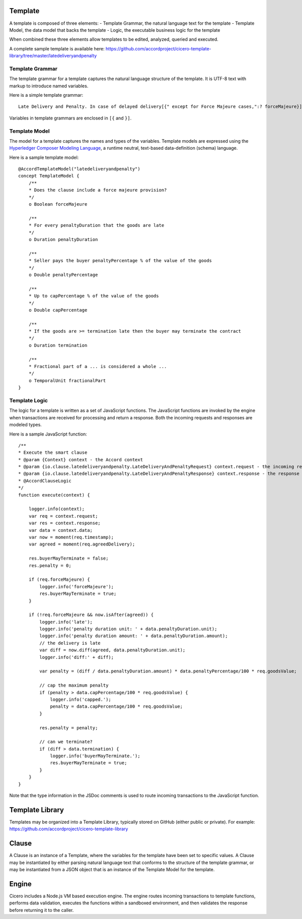 Template 
========

A template is composed of three elements: - Template Grammar, the natural language text for the
template - Template Model, the data model that backs the template - Logic, the executable business
logic for the template

When combined these three elements allow templates to be edited, analyzed, queried and executed.

A complete sample template is available here:
https://github.com/accordproject/cicero-template-library/tree/master/latedeliveryandpenalty

Template Grammar 
----------------

The template grammar for a template captures the natural language structure of the template. It is
UTF-8 text with markup to introduce named variables.

Here is a simple template grammar::

   Late Delivery and Penalty. In case of delayed delivery[{" except for Force Majeure cases,":? forceMajeure}] the Seller shall pay to the Buyer for every [{penaltyDuration}] of delay penalty amounting to [{penaltyPercentage}]% of the total value of the Equipment whose delivery has been delayed. Any fractional part of a [{fractionalPart}] is to be considered a full [{fractionalPart}]. The total amount of penalty shall not however, exceed [{capPercentage}]% of the total value of the Equipment involved in late delivery. If the delay is more than [{termination}], the Buyer is entitled to terminate this Contract.

Variables in template grammars are enclosed in ``[{`` and ``}]``.

Template Model
--------------

The model for a template captures the names and types of the variables. 
Template models are expressed using the `Hyperledger Composer Modeling Language`_, a runtime neutral, 
text-based data-definition (schema) language.

.. _`Hyperledger Composer Modeling Language`: https://hyperledger.github.io/composer/reference/cto_language.html

Here is a sample template model::

    @AccordTemplateModel("latedeliveryandpenalty")
    concept TemplateModel {
        /**
        * Does the clause include a force majeure provision?
        */
        o Boolean forceMajeure

        /**
        * For every penaltyDuration that the goods are late
        */
        o Duration penaltyDuration

        /**
        * Seller pays the buyer penaltyPercentage % of the value of the goods
        */
        o Double penaltyPercentage

        /**
        * Up to capPercentage % of the value of the goods
        */
        o Double capPercentage

        /**
        * If the goods are >= termination late then the buyer may terminate the contract
        */
        o Duration termination

        /**
        * Fractional part of a ... is considered a whole ...
        */
        o TemporalUnit fractionalPart
    }

Template Logic 
--------------

The logic for a template is written as a set of JavaScript functions. The JavaScript functions are
invoked by the engine when transactions are received for processing and return a response. Both the 
incoming requests and responses are modeled types.

Here is a sample JavaScript function::

    /**
    * Execute the smart clause
    * @param {Context} context - the Accord context
    * @param {io.clause.latedeliveryandpenalty.LateDeliveryAndPenaltyRequest} context.request - the incoming request
    * @param {io.clause.latedeliveryandpenalty.LateDeliveryAndPenaltyResponse} context.response - the response
    * @AccordClauseLogic
    */
    function execute(context) {

        logger.info(context);
        var req = context.request;
        var res = context.response;
        var data = context.data;
        var now = moment(req.timestamp);
        var agreed = moment(req.agreedDelivery);

        res.buyerMayTerminate = false;
        res.penalty = 0;

        if (req.forceMajeure) {
            logger.info('forceMajeure');
            res.buyerMayTerminate = true;
        }

        if (!req.forceMajeure && now.isAfter(agreed)) {
            logger.info('late');
            logger.info('penalty duration unit: ' + data.penaltyDuration.unit);
            logger.info('penalty duration amount: ' + data.penaltyDuration.amount);
            // the delivery is late
            var diff = now.diff(agreed, data.penaltyDuration.unit);
            logger.info('diff:' + diff);

            var penalty = (diff / data.penaltyDuration.amount) * data.penaltyPercentage/100 * req.goodsValue;

            // cap the maximum penalty
            if (penalty > data.capPercentage/100 * req.goodsValue) {
                logger.info('capped.');
                penalty = data.capPercentage/100 * req.goodsValue;
            }

            res.penalty = penalty;

            // can we terminate?
            if (diff > data.termination) {
                logger.info('buyerMayTerminate.');
                res.buyerMayTerminate = true;
            }
        }
    }

Note that the type information in the JSDoc comments is used to route incoming transactions to the
JavaScript function.

Template Library 
================

Templates may be organized into a Template Library, typically stored on GitHub (either public or private).
For example:
https://github.com/accordproject/cicero-template-library

Clause 
======

A Clause is an instance of a Template, where the variables for the template have been set to specific values.
A Clause may be instantiated by either parsing natural language text that conforms to the structure of the 
template grammar, or may be instantiated from a JSON object that is an instance of the Template Model for the
template.

Engine 
======

Cicero includes a Node.js VM based execution engine. The engine routes incoming transactions to template functions,
performs data validation, executes the functions within a sandboxed environment, and then validates the response
before returning it to the caller.
